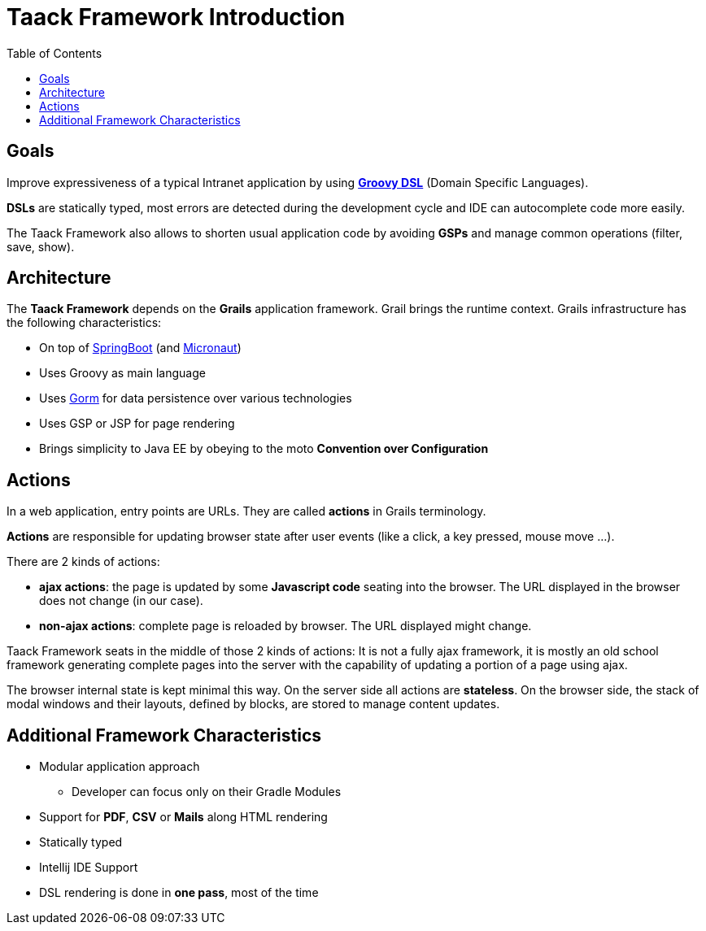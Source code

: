 = Taack Framework Introduction
:doctype: book
:taack-category: 1|doc/Concepts
:toc:
:source-highlighter: rouge

== Goals

Improve expressiveness of a typical Intranet application by using http://docs.groovy-lang.org/docs/latest/html/documentation/core-domain-specific-languages.html[*Groovy DSL*] (Domain Specific Languages).

*DSLs* are statically typed, most errors are detected during the development cycle and IDE can autocomplete code more easily.

The Taack Framework also allows to shorten usual application code by avoiding *GSPs* and manage common operations (filter, save, show).

== Architecture

The *Taack Framework* depends on the *Grails* application framework. Grail brings the runtime context. Grails infrastructure has the following characteristics:

* On top of https://spring.io/projects/spring-boot[SpringBoot] (and https://micronaut.io/[Micronaut])
* Uses Groovy as main language
* Uses https://gorm.grails.org/[Gorm] for data persistence over various technologies
* Uses GSP or JSP for page rendering
* Brings simplicity to Java EE by obeying to the moto *Convention over Configuration*

== Actions

In a web application, entry points are URLs. They are called *actions* in Grails terminology.

*Actions* are responsible for updating browser state after user events (like a click, a key pressed, mouse move ...).

There are 2 kinds of actions:

* *ajax actions*: the page is updated by some *Javascript code* seating into the browser. The URL displayed in the browser does not change (in our case).
* *non-ajax actions*: complete page is reloaded by browser. The URL displayed might change.

Taack Framework seats in the middle of those 2 kinds of actions: It is not a fully ajax framework, it is mostly an old school framework generating complete pages into the server with the capability of updating a portion of a page using ajax.

The browser internal state is kept minimal this way. On the server side all actions are *stateless*. On the browser side, the stack of modal windows and their layouts, defined by blocks, are stored to manage content updates.

== Additional Framework Characteristics

* Modular application approach
** Developer can focus only on their Gradle Modules
* Support for *PDF*, *CSV* or *Mails* along HTML rendering
* Statically typed
* Intellij IDE Support
* DSL rendering is done in *one pass*, most of the time
